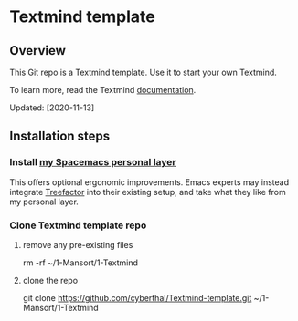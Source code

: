 * Textmind template

** Overview

This Git repo is a Textmind template. Use it to start your own Textmind.

To learn more, read the Textmind [[https://cyberthal-docs.nfshost.com/textmind/][documentation]].

Updated: [2020-11-13]

** Installation steps

*** Install [[https://github.com/cyberthal/spacemacs-leo][my Spacemacs personal layer]]

This offers optional ergonomic improvements. Emacs experts may instead integrate [[https://treefactor-docs.nfshost.com][Treefactor]] into their existing setup, and take what they like from my personal layer.

*** Clone Textmind template repo

**** remove any pre-existing files

rm -rf ~/1-Mansort/1-Textmind

**** clone the repo 

git clone https://github.com/cyberthal/Textmind-template.git ~/1-Mansort/1-Textmind
